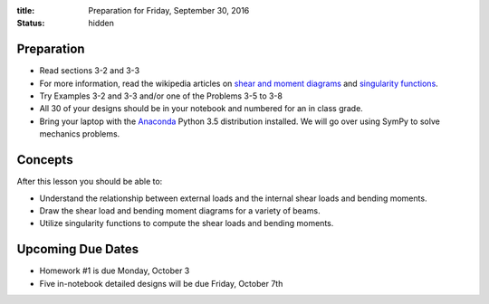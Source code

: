 :title: Preparation for Friday, September 30, 2016
:status: hidden

Preparation
===========

- Read sections 3-2 and 3-3
- For more information, read the wikipedia articles on `shear and moment
  diagrams <https://en.wikipedia.org/wiki/Shear_and_moment_diagram>`_ and
  `singularity functions
  <https://en.wikipedia.org/wiki/Singularity_function>`_.
- Try Examples 3-2 and 3-3 and/or one of the Problems 3-5 to 3-8
- All 30 of your designs should be in your notebook and numbered for an in
  class grade.
- Bring your laptop with the Anaconda_ Python 3.5 distribution installed. We
  will go over using SymPy to solve mechanics problems.

.. _Anaconda: https://www.continuum.io/downloads

Concepts
========

After this lesson you should be able to:

- Understand the relationship between external loads and the internal shear
  loads and bending moments.
- Draw the shear load and bending moment diagrams for a variety of beams.
- Utilize singularity functions to compute the shear loads and bending moments.

Upcoming Due Dates
==================

- Homework #1 is due Monday, October 3
- Five in-notebook detailed designs will be due Friday, October 7th
